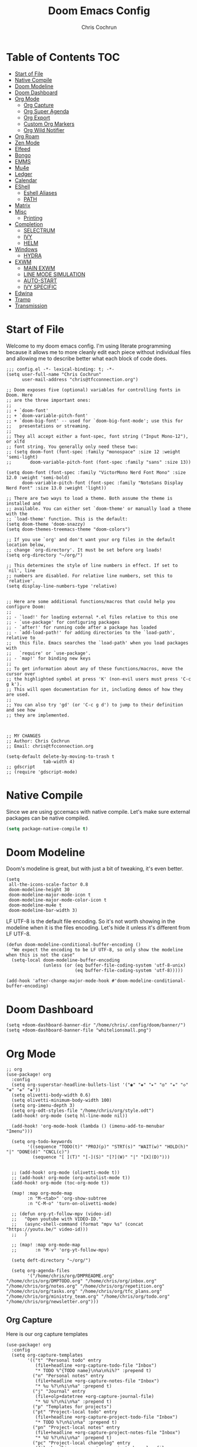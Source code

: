 #+TITLE: Doom Emacs Config
#+AUTHOR: Chris Cochrun
#+PROPERTY: header-args :tangle config.el
#+DESCRIPTION: This is my literate emacs config

* Table of Contents :TOC:
- [[#start-of-file][Start of File]]
- [[#native-compile][Native Compile]]
- [[#doom-modeline][Doom Modeline]]
- [[#doom-dashboard][Doom Dashboard]]
- [[#org-mode][Org Mode]]
  - [[#org-capture][Org Capture]]
  - [[#org-super-agenda][Org Super Agenda]]
  - [[#org-export][Org Export]]
  - [[#custom-org-markers][Custom Org Markers]]
  - [[#org-wild-notifier][Org Wild Notifier]]
- [[#org-roam][Org Roam]]
- [[#zen-mode][Zen Mode]]
- [[#elfeed][Elfeed]]
- [[#bongo][Bongo]]
- [[#emms][EMMS]]
- [[#mu4e][Mu4e]]
- [[#ledger][Ledger]]
- [[#calendar][Calendar]]
- [[#eshell][EShell]]
  - [[#eshell-aliases][Eshell Aliases]]
  - [[#path][PATH]]
- [[#matrix][Matrix]]
- [[#misc][Misc]]
  - [[#printing][Printing]]
- [[#completion][Completion]]
  - [[#selectrum][SELECTRUM]]
  - [[#ivy][IVY]]
  - [[#helm][HELM]]
- [[#windows][Windows]]
  - [[#hydra][HYDRA]]
- [[#exwm][EXWM]]
  - [[#main-exwm][MAIN EXWM]]
  - [[#line-mode-simulation][LINE MODE SIMULATION]]
  - [[#auto-start][AUTO-START]]
  - [[#ivy-specific][IVY SPECIFIC]]
- [[#edwina][Edwina]]
- [[#tramp][Tramp]]
- [[#transmission][Transmission]]

* Start of File
Welcome to my doom emacs config. I'm using literate programming because it allows me to more cleanly edit each piece without individual files and allowing me to describe better what each block of code does.

#+BEGIN_SRC elisp
;;; config.el -*- lexical-binding: t; -*-
(setq user-full-name "Chris Cochrun"
      user-mail-address "chris@tfcconnection.org")

;; Doom exposes five (optional) variables for controlling fonts in Doom. Here
;; are the three important ones:
;;
;; + `doom-font'
;; + `doom-variable-pitch-font'
;; + `doom-big-font' -- used for `doom-big-font-mode'; use this for
;;   presentations or streaming.
;;
;; They all accept either a font-spec, font string ("Input Mono-12"), or xlfd
;; font string. You generally only need these two:
;; (setq doom-font (font-spec :family "monospace" :size 12 :weight 'semi-light)
;;       doom-variable-pitch-font (font-spec :family "sans" :size 13))

(setq doom-font (font-spec :family "VictorMono Nerd Font Mono" :size 12.0 :weight 'semi-bold)
      doom-variable-pitch-font (font-spec :family "NotoSans Display Nerd Font" :size 13.0 :weight 'light))

;; There are two ways to load a theme. Both assume the theme is installed and
;; available. You can either set `doom-theme' or manually load a theme with the
;; `load-theme' function. This is the default:
(setq doom-theme 'doom-snazzy)
(setq doom-themes-treemacs-theme "doom-colors")

;; If you use `org' and don't want your org files in the default location below,
;; change `org-directory'. It must be set before org loads!
(setq org-directory "~/org/")

;; This determines the style of line numbers in effect. If set to `nil', line
;; numbers are disabled. For relative line numbers, set this to `relative'.
(setq display-line-numbers-type 'relative)


;; Here are some additional functions/macros that could help you configure Doom:
;;
;; - `load!' for loading external *.el files relative to this one
;; - `use-package' for configuring packages
;; - `after!' for running code after a package has loaded
;; - `add-load-path!' for adding directories to the `load-path', relative to
;;   this file. Emacs searches the `load-path' when you load packages with
;;   `require' or `use-package'.
;; - `map!' for binding new keys
;;
;; To get information about any of these functions/macros, move the cursor over
;; the highlighted symbol at press 'K' (non-evil users must press 'C-c g k').
;; This will open documentation for it, including demos of how they are used.
;;
;; You can also try 'gd' (or 'C-c g d') to jump to their definition and see how
;; they are implemented.



;; MY CHANGES
;; Author: Chris Cochrun
;; Email: chris@tfcconnection.org

(setq-default delete-by-moving-to-trash t
              tab-width 4)
;; gdscript
;; (require 'gdscript-mode)
#+END_SRC
* Native Compile
Since we are using gccemacs with native compile. Let's make sure external packages can be native compiled.
#+begin_src emacs-lisp
(setq package-native-compile t)
#+end_src

#+RESULTS:
: t

* Doom Modeline

Doom's modeline is great, but with just a bit of tweaking, it's even better.
#+BEGIN_SRC elisp
(setq
 all-the-icons-scale-factor 0.8
 doom-modeline-height 30
 doom-modeline-major-mode-icon t
 doom-modeline-major-mode-color-icon t
 doom-modeline-mu4e t
 doom-modeline-bar-width 3)
#+END_SRC

LF UTF-8 is the default file encoding. So it's not worth showing in the modeline when it is the files encoding. Let's hide it unless it's different from LF UTF-8.
#+BEGIN_SRC elisp
(defun doom-modeline-conditional-buffer-encoding ()
  "We expect the encoding to be LF UTF-8, so only show the modeline when this is not the case"
  (setq-local doom-modeline-buffer-encoding
              (unless (or (eq buffer-file-coding-system 'utf-8-unix)
                          (eq buffer-file-coding-system 'utf-8)))))

(add-hook 'after-change-major-mode-hook #'doom-modeline-conditional-buffer-encoding)
#+END_SRC
* Doom Dashboard
#+BEGIN_SRC elisp
(setq +doom-dashboard-banner-dir "/home/chris/.config/doom/banner/")
(setq +doom-dashboard-banner-file "whitelionsmall.png")
#+END_SRC

#+RESULTS:
: whitelionsmall.png

* Org Mode

#+BEGIN_SRC elisp
;; org
(use-package! org
  :config
  (setq org-superstar-headline-bullets-list '("◉" "◈" "▸" "◎" "✬" "◇" "❉" "✙" "❖"))
  (setq olivetti-body-width 0.6)
  (setq olivetti-minimum-body-width 100)
  (setq org-imenu-depth 3)
  (setq org-odt-styles-file "/home/chris/org/style.odt")
  (add-hook! org-mode (setq hl-line-mode nil))

  (add-hook! 'org-mode-hook (lambda () (imenu-add-to-menubar "Imenu")))

  (setq org-todo-keywords
        '((sequence "TODO(t)" "PROJ(p)" "STRT(s)" "WAIT(w)" "HOLD(h)" "|" "DONE(d)" "CNCL(c)")
          (sequence "[ ](T)" "[-](S)" "[?](W)" "|" "[X](D)")))


  ;; (add-hook! org-mode (olivetti-mode t))
  ;; (add-hook! org-mode (org-autolist-mode t))
  (add-hook! org-mode (toc-org-mode t))

  (map! :map org-mode-map
        :n "M-<tab>" 'org-show-subtree
        :n "C-M-o" 'turn-on-olivetti-mode)

  ;; (defun org-yt-follow-mpv (video-id)
  ;;   "Open youtube with VIDEO-ID."
  ;;   (async-shell-command (format "mpv %s" (concat "https://youtu.be/" video-id)))
  ;;   )

  ;; (map! :map org-mode-map
  ;;       :n "M-v" 'org-yt-follow-mpv)

  (setq deft-directory "~/org/")

  (setq org-agenda-files
        '("/home/chris/org/DMPREADME.org" "/home/chris/org/DMPTODO.org" "/home/chris/org/inbox.org" "/home/chris/org/notes.org" "/home/chris/org/repetition.org" "/home/chris/org/tasks.org" "/home/chris/org/tfc_plans.org" "/home/chris/org/ministry_team.org" "/home/chris/org/todo.org" "/home/chris/org/newsletter.org")))
#+END_SRC

#+RESULTS:
: t

** Org Capture
Here is our org capture templates
#+BEGIN_SRC elisp
(use-package! org
  :config
  (setq org-capture-templates
        '(("t" "Personal todo" entry
           (file+headline +org-capture-todo-file "Inbox")
           "* TODO %^{TODO name}\n%a\n%i%?" :prepend t)
          ("n" "Personal notes" entry
           (file+headline +org-capture-notes-file "Inbox")
           "* %u %?\n%i\n%a" :prepend t)
          ("j" "Journal" entry
           (file+olp+datetree +org-capture-journal-file)
           "* %U %?\n%i\n%a" :prepend t)
          ("p" "Templates for projects")
          ("pt" "Project-local todo" entry
           (file+headline +org-capture-project-todo-file "Inbox")
           "* TODO %?\n%i\n%a" :prepend t)
          ("pn" "Project-local notes" entry
           (file+headline +org-capture-project-notes-file "Inbox")
           "* %U %?\n%i\n%a" :prepend t)
          ("pc" "Project-local changelog" entry
           (file+headline +org-capture-project-changelog-file "Unreleased")
           "* %U %?\n%i\n%a" :prepend t)
          ("o" "Centralized templates for projects")
          ("ot" "Project todo" entry #'+org-capture-central-project-todo-file
           "* TODO %?\n %i\n %a" :heading "Tasks" :prepend nil)
          ("on" "Project notes" entry #'+org-capture-central-project-notes-file
           "* %U %?\n %i\n %a" :heading "Notes" :prepend t)
          ("oc" "Project changelog" entry #'+org-capture-central-project-changelog-file
           "* %U %?\n %i\n %a" :heading "Changelog" :prepend t))))
#+END_SRC

#+RESULTS:
: t

** Org Super Agenda
Here we need to setup how we want org super agenda to look
#+BEGIN_SRC elisp
(use-package! org-super-agenda
  :after org-agenda
  :init
  (setq org-super-agenda-groups '((:name "Today"
                                         :time-grid t
                                         :scheduled today)
                                  (:name "Due Today"
                                         :deadline today)
                                  (:name "Important"
                                         :priority "A")
                                  (:name "Overdue"
                                         :time-grid t
                                         :scheduled today)
                                  (:name "Due soon"
                                         :deadline future)))
  :config
  (org-super-agenda-mode))
(setq org-super-agenda-header-map nil)
#+END_SRC

#+RESULTS:

** Org Export
Here we are defining how we want to export org files to other files.

We don't want to export the table of contents or the author most of the time.
#+BEGIN_SRC elisp
(setq org-export-with-toc nil)
(setq org-export-with-author nil)
#+END_SRC

#+RESULTS:

** Custom Org Markers
#+BEGIN_SRC elisp :tangle no
(defun chris/org-add-my-extra-markup ()
  "Add highlight emphasis."
  (add-to-list 'org-font-lock-extra-keywords
               '("[^\\w]\\(:\\[^\n\r\t]+:\\)[^\\w]"
                 (1 '(face org-macro invisible nil)))))

(add-hook 'org-font-lock-set-keywords-hook #'chris/org-add-my-extra-markup)
#+END_SRC
** Org Wild Notifier
#+begin_src elisp
(use-package! org-wild-notifier
  :init (org-wild-notifier-mode 1)
  :custom
  (alert-default-style 'notifications)
  (org-wild-notifier-alert-time '(1 10 30))
  (org-wild-notifier-keyword-whitelist '("TODO" "STRT" "PROJ"))
  (org-wild-notifier-notification-title "Org Reminder"))
#+end_src

#+RESULTS:
: org-wild-notifier

* Org Roam

Basic Org-Roam setup. We select the directory and the basic width of the Org-Roam buffer so that it fits right. We also want to exclude certain files from Org-Roam. All files are synced between machines using synthing and kept in a version history. I'd like to exclude the version history from Org-Roam.

We also need to setup some capture templates to use some specific setups with my journalling. These include a space for my [[file:../../org/homework_for_life.org][Homework For Life]], tasks for the day, and how I can love on my family.
#+BEGIN_SRC elisp
;; Org-Roam

(use-package! org-roam
  :config
  (setq org-roam-directory "~/org")
  (setq org-roam-buffer-width 0.25)
  (setq org-roam-file-exclude-regexp ".*stversion.*\|.*\.sync-conflict.*\|.*~.*")
  (setq org-roam-capture-templates
        '(("d" "default" plain (function org-roam--capture-get-point)
           "%?"
           :file-name "${slug}"
           :head "#+TITLE: ${title}\n#+AUTHOR: Chris Cochrun\n#+CREATED: %<%D - %I:%M %p>\n\n* ")
          ("b" "bible" plain (function org-roam--capture-get-point)
           "%?"
           :file-name "${slug}"
           :head "#+TITLE: ${title}\n#+AUTHOR: Chris Cochrun\n#+CREATED: %<%D - %I:%M %p>\n- tags %^G\n\n* ")))

  (setq org-roam-dailies-capture-templates
        '(("d" "daily" plain #'org-roam-capture--get-point ""
           :immediate-finish t
           :file-name "%<%m-%d-%Y>"
           :head "#+TITLE: %<%m-%d-%Y>\n#+AUTHOR: Chris Cochrun\n#+CREATED: %<%D - %I:%M %p>\n\n* HFL\n* Tasks\n* Family\n** How Do I Love Abbie?")
          ("b" "biblical daily" plain #'org-roam-capture--get-point ""
           :immediate-finish t
           :file-name "%<%m-%d-%Y>-bib"
           :head "#+TITLE: %<%m-%d-%Y> - Biblical\n#+AUTHOR: Chris Cochrun")))
  (map! :leader
        :n "n r D" 'org-roam-db-build-cache))
#+END_SRC

#+RESULTS:
: t

Org-Roam server. This let's me visualize my notes.
#+BEGIN_SRC elisp
(use-package! org-roam-server
  :config
  (setq org-roam-server-host "127.0.0.1"
        org-roam-server-port 8080
        org-roam-server-export-inline-images t
        org-roam-server-authenticate nil
        org-roam-server-serve-files t
        org-roam-server-network-label-truncate t
        org-roam-server-network-label-truncate-length 60
        org-roam-server-network-label-wrap-length 20)
  :after org-roam)

(add-hook! org-roam-mode org-roam-server-mode t)
#+END_SRC

#+begin_src elisp
(defun chris/+org-roam-capture-open-frame (&optional initial-input key)
  "Opens the org-capture window in a floating frame that cleans itself up once
you're done. This can be called from an external shell script."
  (interactive)
  (when (and initial-input (string-empty-p initial-input))
    (setq initial-input nil))
  (when (and key (string-empty-p key))
    (setq key nil))
  (let* ((frame-title-format "")
         (frame (if (+org-capture-frame-p)
                    (selected-frame)
                  (make-frame +org-capture-frame-parameters))))
    (select-frame-set-input-focus frame)  ; fix MacOS not focusing new frames
    (with-selected-frame frame
      (require 'org-capture)
      (condition-case ex
          (letf! ((#'pop-to-buffer #'switch-to-buffer))
            (switch-to-buffer (doom-fallback-buffer))
            (let ((org-capture-initial initial-input)
                  org-capture-entry)
              (when (and key (not (string-empty-p key)))
                (setq org-capture-entry (org-capture-select-template key)))
              (org-roam-capture)))
        ('error
         (message "org-capture: %s" (error-message-string ex))
         (delete-frame frame))))))
#+end_src

#+RESULTS:
: chris/+org-roam-capture-open-frame

* Zen Mode
#+BEGIN_SRC elisp :tangle no
;; (setq +zen-text-scale 1.5)
;; (setq writeroom-global-effects writeroom-set-menu-bar-lines writeroom-set-tool-bar-lines writeroom-set-vertical-scroll-bars writeroom-set-bottom-divider-width)
#+END_SRC
* Elfeed

Start by adding an easy way to open elfeed and force and update everytime we open it and keep org-roam from opening since elfeed will use org-mode to get it's list of subscribed feeds.
#+BEGIN_SRC elisp
(map! :leader "o F" 'elfeed)
(add-hook! 'elfeed-search-mode-hook 'elfeed-update 'org-roam-buffer-deactivate)
#+END_SRC

Easy way of adding youtube videos and podcasts to EMMS and MPV. This wasn't working the way I wanted so I've switched to bongo.
#+BEGIN_SRC elisp :tangle no
;; function to launch mpv from elfeed
(defun chris/elfeed-add-emms (url)
  "Add podcast or video to emms from link"
  (emms-add-url url))

(define-emms-source chris/url (url title)
  "An EMMS source for an URL - for example, for streaming."
  (interactive "sPlay URL: ")
  (let* ((track (emms-track 'url url)))
    (emms-track-set track 'name title)
    (emms-playlist-insert-track track)))

(defun chris/elfeed-search-add-emms (&optional use-generic-p)
  "Add podcast or video to emms from elfeed search page
   this works from either the enclosure first or the entry link"
  (interactive "P")

  (let* ((entry (if (eq major-mode 'elfeed-show-mode)
                    elfeed-show-entry
                  (elfeed-search-selected :ignore-region)))
         (enclosure (elt (car (elfeed-entry-enclosures entry)) 0))
         (link (elfeed-entry-link entry))
         (url (or link enclosure))
         (title (elfeed-entry-title entry)))
    (emms-add-url url)
    (elfeed-untag entry 'unread))
  (unless (use-region-p) (forward-line)))

(defun elfeed-show-add-enclosure-to-playlist (enclosure-index)
  "Add enclosure number ENCLOSURE-INDEX to current EMMS playlist.
Prompts for ENCLOSURE-INDEX when called interactively."

  (interactive (list (elfeed--enclosure-maybe-prompt-index elfeed-show-entry)))
  (require 'emms) ;; optional
  (with-no-warnings ;; due to lazy (require )
    (emms-add-url   (car (elt (elfeed-entry-enclosures elfeed-show-entry)
                              (- enclosure-index 1))))))
#+END_SRC

This is a similar method as above however, I've switched to bongo because it allows me to have some better context on my videos, podcasts, and music.
#+begin_src elisp
(defvar chris/elfeed-bongo-playlist "*Bongo-Elfeed Queue*"
  "Name of the Elfeed+Bongo multimedia playlist.")

(defun chris/elfeed-bongo-insert-item ()
  "Insert `elfeed' multimedia links in `bongo' playlist buffer.

The playlist buffer has a unique name so that it will never
interfere with the default `bongo-playlist-buffer'."
  (interactive)
  (with-eval-after-load 'bongo
    (let* ((entry (if (eq major-mode 'elfeed-show-mode)
                      elfeed-show-entry
                    (elfeed-search-selected :ignore-region)))
           (link (elfeed-entry-link entry))
           (enclosure (elt (car (elfeed-entry-enclosures entry)) 0))
           (url (if (string-prefix-p "https://thumbnails" enclosure)
                    (or link enclosure)
                  (or enclosure link)))
           (title (elfeed-entry-title entry))
           (bongo-pl chris/elfeed-bongo-playlist)
           (buffer (get-buffer-create bongo-pl)))
      (message "link is %s" link)
      (elfeed-search-untag-all-unread)
      (unless (bongo-playlist-buffer)
        (bongo-playlist-buffer))
      (display-buffer buffer)
      (with-current-buffer buffer
        (when (not (bongo-playlist-buffer-p))
          (bongo-playlist-mode)
          (setq-local bongo-library-buffer (get-buffer "*elfeed-search*"))
          (setq-local bongo-enabled-backends '(mpv))
          (bongo-progressive-playback-mode))
        (goto-char (point-max))
        (bongo-insert-uri url title)
        (bongo-insert-comment-text (format "     ==> %s\n" url))
        (let ((inhibit-read-only t))
          (delete-duplicate-lines (point-min) (point-max)))
        (bongo-recenter))
      (message "Enqueued %s “%rx 580 vs gtx 1080rx 580 vs gtx 1080rx 580 vs gtx 1080rx 580 vs gtx 1080s” in %s"
               (if enclosure "podcast" "video")
               (propertize title 'face 'italic)
               (propertize bongo-pl 'face 'bold)))))

(defun chris/elfeed-bongo-switch-to-playlist ()
  (interactive)
  (let* ((bongo-pl chris/elfeed-bongo-playlist)
         (buffer (get-buffer bongo-pl)))
    (if buffer
        (switch-to-buffer buffer)
      (message "No `bongo' playlist is associated with `elfeed'."))))

;; mapping keys to launch mpv
(map! :map elfeed-search-mode-map
      :n "v" 'chris/elfeed-bongo-insert-item
      :n "h" 'chris/elfeed-bongo-switch-to-playlist)
#+end_src

#+RESULTS:
* Bongo
#+begin_src elisp
(use-package! bongo
  :config
  (define-bongo-backend mpv
    ;; :constructor 'bongo-start-mpv-player
    :program-name 'mpv
    :constructor 'bongo-start-mpv-player
    :extra-program-arguments '("--input-ipc-server=/tmp/mpvsocket")
    :matcher '((local-file "file:" "http:" "ftp:" "lbry:")
               "ogg" "flac" "mp3" "mka" "wav" "wma"
               "mpg" "mpeg" "vob" "avi" "ogm" "mp4" "mkv"
               "mov" "asf" "wmv" "rm" "rmvb" "ts")
    :matcher '(("mms:" "mmst:" "rtp:" "rtsp:" "udp:" "unsv:"
                "dvd:" "vcd:" "tv:" "dvb:" "mf:" "cdda:" "cddb:"
                "cue:" "sdp:" "mpst:" "tivo:") . t)
    :matcher '(("http:" "https:" "lbry:") . t))

  (setq bongo-enabled-backends '(mpv))

  (defun chris/bongo-mark-line-forward ()
    (interactive)
    (bongo-mark-line)
    (goto-char (bongo-point-after-object))
    (goto-char (bongo-point-after-object)))

  (defun chris/bongo-mpv-pause/resume ()
    (interactive)
    (bongo-mpv-player-pause/resume bongo-player))

  (map! :map bongo-playlist-mode-map
        :n "RET" 'bongo-dwim
        :n "d" 'bongo-kill
        :n "u" 'bongo-unmark-region
        :n "p" 'bongo-pause/resume
        :n "m" 'chris/bongo-mark-line-forward))
#+end_src

* EMMS
#+BEGIN_SRC elisp
(map! :leader "o M" 'emms)
(require 'emms-setup)
(emms-all)
(emms-default-players)
(setq emms-volume-change-function 'emms-volume-pulse-change)
(add-to-list 'emms-player-list 'emms-player-mpd)
#+END_SRC

#+BEGIN_SRC elisp
(map! :leader
      (:prefix ("e" . "EMMS")
       :desc "Pause" "p" 'emms-pause))
#+END_SRC

#+RESULTS:
: emms-pause

We want audio files to play with a different set of MPV commands.
#+begin_src elisp :tangle no
(defun chris/emms-mpv-decrease-speed ()
  "Descrease the speed of currently playing track in MPV"
  (interactive "P")
  (emms-player-mpv-cmd "add speed [-0.25]"))
(defun chris/emms-mpv-increase-speed ()
  "Increase the speed of currently playing track in MPV"
  (interactive "P")
  (emms-player-mpv-cmd "add speed 0.25"))

(defun chris/emms-seek-backward ()
  "Seek back 30 seconds"
  (interactive "P")
  (emms-seek (- 30)))

(map! :leader "e [" 'chris/emms-mpv-decrease-speed
      :desc "Increase speed" "e ]" 'chris/emms-mpv-increase-speed
      :desc "Seek backward" "e ," 'emms-seek-backward
      :desc "Seek forward" "e ." 'emms-seek-forward)
#+end_src

#+RESULTS:
: chris/emms-mpv-increase-speed

Let's make an emms hydra for typical controls and map them to the EMMS leader so the heads can be quick-called.
- [ ] Fix the heads being called from the keybindings
#+begin_src elisp
(defhydra chris/hydra/emms-controls (:hint nil)
  "
   audio: _j_:lower     _k_:raise
    seek: _h_:backward  _l_:forward  _H_:back 30sec
    play: _p_ause/_p_lay

    quit: _q_
"
  ("h" emms-seek-backward)
  ("j" emms-volume-lower)
  ("k" emms-volume-raise)
  ("l" emms-seek-forward)
  ("H" chris/emms-seek-backward)

  ("p" emms-pause)

  ("q" nil))

(map! :leader
      :desc "EMMS Controls" "e a" 'chris/hydra/emms-controls/body
      :desc "Seek Back Hydra" "e h" 'chris/hydra/emms-cotrols/emms-seek-backward
      :desc "Seek Back 30s Hydra" "e H" 'chris/hydra/emms-cotrols/chris/emms-seek-backward
      :desc "Seek Forward Hydra" "e l" 'chris/hydra/emms-cotrols/emms-seek-forward
      :desc "Volume Down Hydra" "e j" 'chris/hydra/emms-cotrols/emms-volume-lower
      :desc "Volume Up Hydra" "e k" 'chris/hydra/emms-cotrols/emms-volume-raise
      :desc "Pause Hydra" "e P" 'chris/hydra/emms-cotrols/emms-pause)
#+end_src

#+RESULTS:
: chris/hydra/emms-cotrols/emms-pause

* Mu4e

#+BEGIN_SRC elisp
;; Add gmail
(set-email-account! "gmail"
                    '((mu4e-sent-folder       . "/gmail/[Gmail].Sent Mail/")
                      (smtpmail-smtp-user     . "ccochrun21@gmail.com")
                      (user-mail-address      . "ccochrun21@gmail.com")    ;; only needed for mu < 1.4
                      (mu4e-compose-signature . "---\nChris Cochrun"))
                    nil)

;; Add personal outlook account
(set-email-account! "office365"
                    '((mu4e-sent-folder       . "/outlook/Sent")
                      (mu4e-drafts-folder     . "/outlook/Drafts")
                      (mu4e-trash-folder      . "/outlook/Deleted")
                      (mu4e-refile-folder     . "/outlook/Archive")
                      (smtpmail-smtp-user     . "chris.cochrun@outlook.com")
                      (user-mail-address      . "chris.cochrun@outlook.com")    ;; only needed for mu < 1.4
                      (mu4e-compose-signature . "---\nChris Cochrun"))
                    nil)

;; Add my o365 account from work
(set-email-account! "office365"
                    '((mu4e-sent-folder       . "/office/Sent Items")
                      (mu4e-drafts-folder     . "/office/Drafts")
                      (mu4e-trash-folder      . "/office/Deleted Items")
                      (mu4e-refile-folder     . "/office/Archive")
                      (smtpmail-smtp-user     . "chris@tfcconnection.org")
                      (user-mail-address      . "chris@tfcconnection.org")    ;; only needed for mu < 1.4
                      (mu4e-compose-signature . "---\nChris Cochrun"))
                    t)

;; Add the ability to send email for o365
(setq message-send-mail-function 'smtpmail-send-it
      starttls-use-gnutls t
      smtpmail-starttls-credentials '(("smtp.office365.com" 587 nil nil))
      smtpmail-auth-credentials
      '(("smtp.office365.com" 587 "chris@tfcconnection.org" nil))
      smtpmail-default-smtp-server "smtp.office365.com"
      smtpmail-smtp-server "smtp.office365.com"
      smtpmail-smtp-service 587)

;; shortcuts in the jumplist by pressing "J" in the mu4e buffer
(setq mu4e-maildir-shortcuts
      '((:maildir "/office/Archive"               :key ?a)
        (:maildir "/office/INBOX"                  :key ?i)
        (:maildir "/outlook/INBOX"                 :key ?l)
        (:maildir "/office/Junk Email"             :key ?j)
        (:maildir "/office/INBOX/Website Forms"    :key ?f)
        (:maildir "/gmail/INBOX"                   :key ?g)
        (:maildir "/office/Sent Items"                   :key ?s)))

(add-hook! 'mu4e-view-mode-hook evil-normal-state)

;; (add-to-list mu4e-headers-actions ("org capture message" . mu4e-org-store-and-capture))

(setq mu4e-bookmarks
      '((:name "Unread messages"
         :query "flag:unread AND NOT flag:trashed AND NOT maildir:\"/outlook/Junk\" AND NOT maildir:\"/office/Junk Email\" AND NOT maildir:\"/outlook/Deleted\" AND NOT maildir:\"/office/Deleted Items\""
         :key 117)
        (:name "Today's messages" :query "date:today..now" :key 116)
        (:name "Last 7 days" :query "date:7d..now" :hide-unread t :key 119)
        (:name "Messages with images" :query "mime:image/*" :key 112))
      mu4e-attachment-dir "/home/chris/Nextcloud/attachments")
#+END_SRC

#+RESULTS:
: /home/chris/Nextcloud/attachments

Let's setup some notifications for Mu4e and then set the update interval to every 10 minutes.
#+BEGIN_SRC elisp
(mu4e-alert-set-default-style 'notifications)
(add-hook 'after-init-hook #'mu4e-alert-enable-notifications)
(add-hook 'after-init-hook #'mu4e-alert-enable-mode-line-display)
(setq mu4e-alert-email-notification-types '(count))
(setq mu4e-update-interval 600)

(setq mu4e-alert-interesting-mail-query
      (concat
       "flag:unread"
       " AND NOT flag:trashed"
       " AND NOT maildir:"
       "\"/outlook/Junk\" AND NOT maildir:\"/office/Junk Email\" AND NOT maildir:\"/outlook/Deleted\" AND NOT maildir:\"/office/Deleted Items\""))
#+END_SRC

#+BEGIN_SRC elisp :tangle no
(use-package! mu4e-views
  :after mu4e
  :defer nil
  :config
  (setq mu4e-views-completion-method 'ivy) ;; use ivy for completion
  (setq mu4e-views-default-view-method "html") ;; make xwidgets default
  (mu4e-views-mu4e-use-view-msg-method "html") ;; select the default
  (setq mu4e-views-next-previous-message-behaviour 'stick-to-current-window)) ;; when pressing n and p stay in the current window

(map! :map mu4e-headers-mode-map
      :n "H" #'mu4e-views-mu4e-select-view-msg-method)
#+END_SRC

#+BEGIN_SRC elisp :tangle no
(use-package! mu4e-views :disabled t)
#+END_SRC
* Ledger
Here we'll define some ledger stuff

First thing is let's make sure org-mode can speak ledger, then we'll make sure dired's all-the-icons gets the right icon for .ledger files.
#+begin_src emacs-lisp :tangle no
(use-package! ledger-mode
  :config
  (add-to-list 'org-babel-load-languages '(ledger . t))
  (add-to-list
   'all-the-icons-icon-alist
   '("\\.dat$" all-the-icons-faicon "bar-chart" :face all-the-icons-cyan :height 0.9))
  (add-to-list
   'all-the-icons-mode-icon-alist
   '(ledger-mode all-the-icons-faicon "bar-chart" :v-adjust -0.1 :face all-the-icons-blue-alt)))
#+end_src

* Calendar
#+BEGIN_SRC elisp
(use-package! calfw
  :config
  (defun chris/calfw-calendar-open ()
    (interactive)
    (cfw:open-calendar-buffer
     :contents-sources
     (list
      (cfw:org-create-source "Cyan")  ; org-agenda source
      (cfw:ical-create-source "NV" "https://www.nvhuskies.org/vnews/display.vical" "Green")  ; School Calendar
      (cfw:ical-create-source "Outlook" "https://outlook.office365.com/owa/calendar/62a0d491bec4430e825822afd2fd1c01@tfcconnection.org/9acc5bc27ca24ce7a900c57284959f9d8242340735661296952/S-1-8-2197686000-2519837503-3687200543-3873966527/reachcalendar.ics" "Purple")  ; Outlook Calendar
      ))))

(map! :leader
      (:prefix ("a" . "Calendar")
       :desc "Open Calendar" "c" 'chris/calfw-calendar-open))
(map! :map cfw:calendar-mode-map
      "SPC" 'doom/leader
      "q" 'kill-this-buffer
      "RET" 'cfw:show-details-command)
(map! :map cfw:details-mode-map
      :n "q" 'cfw:details-kill-buffer-command)
#+END_SRC

#+RESULTS:

* EShell
#+BEGIN_SRC elisp
(use-package! eshell
    :config
  (require 'em-tramp)

  (with-eval-after-load 'esh-module   ;; REVIEW: It used to work, but now the early `provide' seems to backfire.
    (unless (boundp 'eshell-modules-list)
      (load "esh-module"))   ;; Don't print the banner.
    (push 'eshell-tramp eshell-modules-list))

  (setq password-cache t
        password-cache-expiry 3600)

  (setq eshell-history-size 1024)

  ;;; Extra execution information
  (defvar chris/eshell-status-p t
    "If non-nil, display status before prompt.")
  (defvar chris/eshell-status--last-command-time nil)
  (make-variable-buffer-local 'chris/eshell-status--last-command-time)
  (defvar chris/eshell-status-min-duration-before-display 0
    "If a command takes more time than this, display its duration.")

  (defun chris/eshell-status-display ()
    (if chris/eshell-status--last-command-time
        (let ((duration (time-subtract (current-time) chris/eshell-status--last-command-time)))
          (setq chris/eshell-status--last-command-time nil)
          (when (> (time-to-seconds duration) chris/eshell-status-min-duration-before-display)
            (format "  %.3fs %s"
                    (time-to-seconds duration)
                    (format-time-string "| %F %T" (current-time)))))
      (format "  0.000s")))

  (defun chris/eshell-status-record ()
    (setq chris/eshell-status--last-command-time (current-time)))

  (add-hook 'eshell-pre-command-hook 'chris/eshell-status-record)

  (setq eshell-prompt-function
        (lambda nil
          (let ((path (abbreviate-file-name (eshell/pwd))))
            (concat
             (if (or (string= system-name "archdesktop") (string= system-name "chris-linuxlaptop"))
                 nil
               (format
                (propertize "\n(%s@%s)" 'face '(:foreground "#606580"))
                (propertize (user-login-name) 'face '(:inherit compilation-warning))
                (propertize (system-name) 'face '(:inherit compilation-warning))))
             (if (and (require 'magit nil t) (or (magit-get-current-branch) (magit-get-current-tag)))
                 (let* ((root (abbreviate-file-name (magit-rev-parse "--show-toplevel")))
                        (after-root (substring-no-properties path (min (length path) (1+ (length root))))))
                   (format
                    (propertize "\n[ %s | %s@%s ]" 'face font-lock-comment-face)
                    (propertize root 'face `(:inherit org-warning))
                    (propertize after-root 'face `(:inherit org-level-1))
                    (propertize (or (magit-get-current-branch) (magit-get-current-tag)) 'face `(:inherit org-macro))))
               (format
                (propertize "\n[%s]" 'face font-lock-comment-face)
                (propertize path 'face `(:inherit org-level-1))))
             (when chris/eshell-status-p
               (propertize (or (chris/eshell-status-display) "") 'face font-lock-comment-face))
             (propertize "\n" 'face '(:inherit org-todo :weight ultra-bold))
             " "))))

  ;;; If the prompt spans over multiple lines, the regexp should match
  ;;; last line only.
  (setq-default eshell-prompt-regexp "^ "))
#+END_SRC

Let's make sure autolist works well like tcsh
#+begin_src elisp
(setq eshell-cmpl-autolist t)
#+end_src
** Eshell Aliases
#+BEGIN_SRC elisp
(setq eshell-command-aliases-list
      '(("ls" "lsd $1")
        ("la" "lsd -la $1")
        ("q" "exit")
        ("f" "find-file $1")
        ("ff" "find-file $1")
        ("d" "dired $1")
        ("bd" "eshell-up $1")
        ("rg" "rg --color=always $*")
        ("ll" "ls -lah $*")
        ("gg" "magit-status")
        ("clear" "clear-scrollback")
        ("!c" "eshell-previous-input 2")))
#+END_SRC

#+RESULTS:
| ls    | lsd $1                  |
| la    | lsd -la $1              |
| q     | exit                    |
| f     | find-file $1            |
| ff    | find-file $1            |
| d     | dired $1                |
| bd    | eshell-up $1            |
| rg    | rg --color=always $*    |
| ll    | ls -lah $*              |
| gg    | magit-status            |
| clear | clear-scrollback        |
| !c    | eshell-previous-input 2 |

** PATH
* Matrix
Here are settings to make matrix-client.el work
#+begin_src elisp

#+end_src
* Misc
#+BEGIN_SRC elisp
;; Set Vterm to zsh
(setq vterm-shell "/bin/fish")

;; Change default evil escape sequence to spacemacs style
(setq evil-escape-key-sequence "fd")
(setq doom-scratch-initial-major-mode 'org-mode)


;; Make Emacs transparent
(set-frame-parameter (selected-frame) 'alpha nil)
(add-to-list 'default-frame-alist '(alpha nil))
#+END_SRC

#+RESULTS:
: ((alpha nil) (right-divider-width . 1) (bottom-divider-width . 1) (font . -*-VictorMono Nerd Font-semibold-*-*-*-*-120-*-*-*-*-*-*) (alpha 100 100) (vertical-scroll-bars) (tool-bar-lines . 0) (menu-bar-lines . 0) (buffer-predicate . doom-buffer-frame-predicate) (left-fringe . 4) (right-fringe . 4))

QT/QML
Ensure qml is added to the completion engine company
#+BEGIN_SRC elisp
(add-to-list 'company-backends 'company-qml)

(setq company-qml-extra-qmltypes-files '("/home/chris/.Felgo/Felgo/gcc_64/import/VPlayPlugins/vplayplugins.qmltypes"
                                         "/home/chris/.Felgo/Felgo/gcc_64/import/VPlayApps/vplayapps.qmltypes"
                                         "/home/chris/.Felgo/Felgo/gcc_64/import/VPlay/vplay.qmltypes"
                                         "/home/chris/.Felgo/Felgo/gcc_64/import/Felgo/felgo.qmltypes"
                                         "/home/chris/.Felgo/Felgo/gcc_64/qml"))

(setq company-idle-delay 0.1)
#+END_SRC

#+RESULTS:
: 0.1
** Printing
#+begin_src emacs-lisp
(setq pdf-misc-print-programm "/usr/bin/lpr")
(setq pdf-misc-print-programm-args (quote ("-o media=Letter" "-o sides=two-sided-long-edge")))

(defun chris/pdf-misc-print-document (filename &optional interactive-p)
  (interactive
   (list (pdf-view-buffer-file-name) t))
  (cl-check-type filename (and string file-readable))
  (let ((program (pdf-misc-print-programm interactive-p))
        (args (append pdf-misc-print-programm-args (list filename))))
    (unless program
      (error "No print program available"))
    (apply #'start-process "printing" nil program args)
    (message "Print job started: %s %s"
             program (mapconcat #'identity args " "))))
#+end_src

#+RESULTS:
: chris/pdf-misc-print-document

* Completion
** SELECTRUM
#+BEGIN_SRC elisp :tangle no
(selectrum-mode +1)

;; to make sorting and filtering more intelligent
(selectrum-prescient-mode +1)

;; to save your command history on disk, so the sorting gets more
;; intelligent over time
(prescient-persist-mode +1)

;; enable company use of prescient
(company-prescient-mode +1)
#+END_SRC

** IVY
#+BEGIN_SRC elisp :tangle yes
;; Using counsel-linux-app for app launcher
(custom-set-variables '(counsel-linux-app-format-function #'counsel-linux-app-format-function-name-first))
(map! :leader "f f" 'counsel-find-file
      :leader "." 'counsel-find-file)
;; (setq +ivy-buffer-preview t)
#+END_SRC

#+RESULTS:
: counsel-find-file

** HELM
#+BEGIN_SRC elisp :tangle no
;; Helm
;; (setq helm-display-buffer-default-width 100)
#+END_SRC
* Windows
** HYDRA
Here we are defining a window moving hydra that helps us to grow, shrink switch and split and even remove windows. It's much better than constantly rehitting the key sequences for normal Doom Emacs.
#+BEGIN_SRC elisp
(defhydra +hydra/window-move (:hint nil)
  "
          Split: _v_ert  _s_:horz
         Delete: _c_lose  _o_nly
  Switch Window: _h_:left  _j_:down  _k_:up  _l_:right
        Buffers: _p_revious  _n_ext  _b_:select  _f_ind-file
         Resize: _H_:splitter left  _J_:splitter down  _K_:splitter up  _L_:splitter right
           Move: _a_:up  _z_:down  _i_menu
"
  ("z" scroll-up-line)
  ("a" scroll-down-line)
  ("i" idomenu)

  ("h" windmove-left)
  ("j" windmove-down)
  ("k" windmove-up)
  ("l" windmove-right)

  ("p" previous-buffer)
  ("n" next-buffer)
  ("b" switch-to-buffer)
  ("f" find-file)

  ("s" split-window-below)
  ("v" split-window-right)

  ("c" delete-window)
  ("o" delete-other-windows)

  ("H" hydra-move-splitter-left)
  ("J" hydra-move-splitter-down)
  ("K" hydra-move-splitter-up)
  ("L" hydra-move-splitter-right)

  ("q" nil))

(map! :leader
      :prefix "w"
      :desc "Window Hydra" "a" '+hydra/window-move/body)
#+END_SRC

#+RESULTS:
: +hydra/window-move/body

* EXWM
:PROPERTIES:
:header-args: :tangle no
:END:

Through the power of Org-Mode we can turn this off and on depending on if the next time Emacs is launched I want it to be my window manager.

When using exwm, the loading process looks nicer if we set it to launch fullscreen at first.
#+BEGIN_SRC elisp
(set-frame-parameter nil 'fullscreen 'fullboth)
#+END_SRC

** MAIN EXWM
Also, we need a way to display the time and battery.
#+BEGIN_SRC elisp
(display-time-mode t)
(setq display-time-interval 60)
(setq display-time-format "%a %b %e, %l:%M %p")
(display-battery-mode)
#+END_SRC

#+RESULTS:
: t

#+BEGIN_SRC elisp
(require 'exwm)
(require 'exwm-config)
(exwm-config-example)
(exwm-enable)

(require 'exwm-randr)
(setq exwm-randr-workspace-monitor-plist '(0 "DVI-D-0" 1 "HDMI-0"))
(add-hook! 'exwm-randr-screen-change-hook
  (lambda ()
    (start-process-shell-command
     "xrandr" nil "xrandr --output DVI-D-0 --primary --mode 1920x1080 --pos 0x0 --rotate normal --output HDMI-0 --mode 1600x900 --pos 1920x0 --rotate normal")))
(exwm-randr-enable)

(require 'exwm-systemtray)
(exwm-systemtray-enable)
(if (string= system-name "chris-linuxlaptop")
    (setq exwm-systemtray-height 38
          exwm-systemtray-icon-gap 12)
  (setq exwm-systemtray-height 18
        exwm-systemtray-icon-gap 6))

(setq exwm-workspace-number 8
      exwm-workspace-show-all-buffers t)

;; Rename buffer to window title
(defun chris/exwm-rename-buffer-to-title ()
  (exwm-workspace-rename-buffer exwm-title))
(add-hook! 'exwm-update-title-hook 'chris/exwm-rename-buffer-to-title)

(defun chris/exwm-workspace-next ()
  "Move forward one workspace."
  (interactive)
  (if (< exwm-workspace-current-index (1- exwm-workspace-number))
      (exwm-workspace-switch (1+ exwm-workspace-current-index))
    (message "No next workspace.")))

(defun chris/exwm-workspace-prev ()
  "Move to the previous workspace."
  (interactive)
  (if (> exwm-workspace-current-index 0)
      (exwm-workspace-switch (1- exwm-workspace-current-index))
    (message "No previous workspace.")))

(defun chris/exwm-flameshot ()
  "Take a screenshot using flameshot"
  (interactive)
  (start-process-shell-command "flameshot" nil "flameshot gui"))

(defun chris/exwm-launch-dolphin ()
  "launch dolphin"
  (interactive)
  (start-process-shell-command "dolphin" nil "dolphin"))

;; microphone commands
(if (string= system-name "archdesktop")
    (setq desktop-environment-volume-toggle-microphone-command
          "amixer -c 2 set Mic toggle | rg off && printf 'Microphone muted' || printf 'Microphone unmuted'"))

(setq desktop-environment-volume-toggle-command
      "amixer set Master toggle | rg off && printf 'Volume muted' || printf 'Volume unmuted'")

;; make all floating windows without mode line
(add-hook 'exwm-floating-setup-hook 'exwm-layout-hide-mode-line)
(add-hook 'exwm-floating-exit-hook 'exwm-layout-show-mode-line)

;;Global keybindings
(setq exwm-input-global-keys
      `(
        ;; 's-r': Reset (to line-mode).
        ([?\s-r] . exwm-reset)
        ;; 's-i': Toggle from line to char modes
        ([?\s-i] . exwm-input-toggle-keyboard)
        ;; 's-w': Switch workspace.
        ([?\s-w] . +hydra/window-move/body)
        ([?\s-k] . evil-window-prev)
        ([?\s-j] . evil-window-next)
        ([?\s-h] . chris/exwm-workspace-prev)
        ([?\s-l] . chris/exwm-workspace-next)
        ;; Switch Buffer
        ([?\s-b] . exwm-workspace-switch-to-buffer)
        ([?\s-m] . exwm-workspace-move-window)
        ;; close app
        ([?\s-c] . kill-this-buffer)
        ;; Launch Dolphin
        ([?\s-d] . chris/exwm-launch-dolphin)
        ;; Launch eshell
        ([s-return] . +eshell/toggle)
        ;; screenshot
        ([print] . chris/exwm-flameshot)
        ;; Audio
        ([XF86AudioRaiseVolume] . desktop-environment-volume-increment)
        ([XF86AudioLowerVolume] . desktop-environment-volume-decrement)
        ([XF86AudioMute] . desktop-environment-toggle-mute)
        ([XF86Launch8] . desktop-environment-toggle-microphone-mute)
        ;; Brightness
        ([XF86MonBrightnessUp] . desktop-environment-brightness-increment)
        ([XF86MonBrightnessDown] . desktop-environment-brightness-decrement)
        ;; 's-&': Launch application.
        ([?\s-r] . (lambda (command)
                     (interactive (list (read-shell-command "$ ")))
                     (start-process-shell-command command nil command)))
        ([menu] . counsel-linux-app)
        ;; 's-N': Switch to certain workspace.
        ,@(mapcar (lambda (i)
                    `(,(kbd (format "s-%d" i)) .
                      (lambda ()
                        (interactive)
                        (exwm-workspace-switch-create ,i))))
                  (number-sequence 0 9))))

(setq exwm-floating-border-width 0)
(setq exwm-manage-configurations '(((or (string-match-p "libreoffice"
                                                        exwm-class-name)
                                        (string= exwm-class-name "MuseScore3")
                                        (string= exwm-class-name "Gimp")
                                        (string= exwm-class-name "feh")
                                        (string= exwm-class-name "dolphin")
                                        (string= exwm-title "Event Tester"))
                                    floating t
                                    floating-mode-line nil)))
#+END_SRC
** LINE MODE SIMULATION
EXWM has the ability to change keybindings for all X applications and therefore consilidate keybindings. Here, we'll use some of those keybindings to make sure our X applications work well within EXWM.

#+BEGIN_SRC elisp
(setq exwm-input-simulation-keys
      '(
        ([j] . [down])
        ([gg] . [home])
        ([S-g] . [end])))
#+END_SRC

** AUTO-START
#+BEGIN_SRC elisp
(start-process-shell-command "xset" nil "xset r rate 220 90")
(start-process-shell-command "fehwall" nil "feh --bg-fill ~/Pictures/wallpapers/RoyalKing.png")
(start-process-shell-command "picom" nil "picom")
(start-process-shell-command "flameshot" nil "flameshot")
(start-process-shell-command "nextcloud" nil "nextcloud")
(start-process-shell-command "caffeine" nil "caffeine")
(start-process-shell-command "kdeconnect-indicator" nil "kdeconnect-indicator")
#+END_SRC

** IVY SPECIFIC
Make sure that Ivy's posframe loads above exwm windows
#+BEGIN_SRC elisp :tangle yes
(use-package! ivy-posframe
    :config
  (setq ivy-posframe-display-functions-alist '((t . ivy-posframe-display-at-frame-center)))
  (defun +ivy-posframe-display-exwm (str)
    (ivy-posframe--display str
      (lambda (info)
        (let* ((workarea (elt exwm-workspace--workareas exwm-workspace-current-index))
               (x (aref workarea 0))
               (y (aref workarea 1))

               (fw (aref workarea 2))
               (fh (aref workarea 3))

               (pw (plist-get info :posframe-width))
               (ph (plist-get info :posframe-height)))

          (cons (+ x (/ (- fw pw) 2)) (+ y (/ (- fh ph) 2)))))))

  (setq ivy-posframe-display-functions-alist
        '((t . +ivy-posframe-display-exwm))

        ivy-posframe-parameters '((parent-frame nil)
                                  (z-group . above)))

  ;; force set frame-position on every posframe display
  (advice-add 'posframe--set-frame-position :before
               (lambda (&rest args)
                 (setq-local posframe--last-posframe-pixel-position nil)))
  :after exwm)

#+END_SRC

#+RESULTS:
: t
* Edwina
Not using this right now.
#+BEGIN_SRC elisp :tangle no
(use-package! edwina
  :config
  (setq display-buffer-base-action '(display-buffer-below-selected))
  (edwina-setup-dwm-keys)
  (edwina-mode 1))
#+END_SRC

* Tramp
Tramp for ZSH
Needed to allow me to remote to servers using zsh as the main shell
#+BEGIN_SRC elisp
(setq tramp-terminal-type "dumb")
#+END_SRC

#+RESULTS:
: dumb

* Transmission
Using transmission.el is much more helpful for interacting with my torrents on my server.
#+BEGIN_SRC elisp
(map! :leader "o T" 'transmission)
(setq transmission-host "192.168.1.7"
      transmission-rpc-path "/transmission/rpc"
      transmission-refresh-modes '(transmission-mode transmission-files-mode transmission-info-mode transmission-peers-mode))
#+END_SRC

#+RESULTS:
| transmission-mode | transmission-files-mode | transmission-info-mode | transmission-peers-mode |
